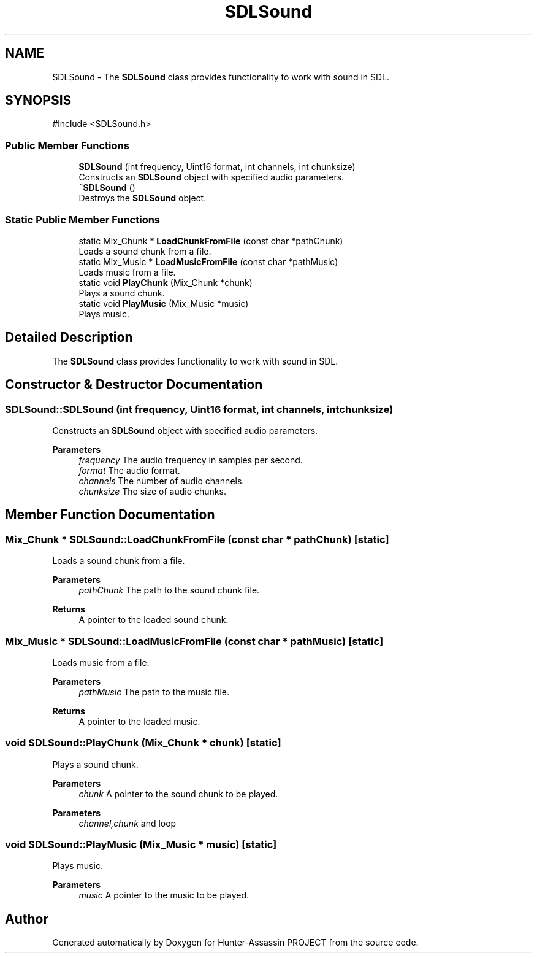 .TH "SDLSound" 3 "Hunter-Assassin PROJECT" \" -*- nroff -*-
.ad l
.nh
.SH NAME
SDLSound \- The \fBSDLSound\fP class provides functionality to work with sound in SDL\&.  

.SH SYNOPSIS
.br
.PP
.PP
\fR#include <SDLSound\&.h>\fP
.SS "Public Member Functions"

.in +1c
.ti -1c
.RI "\fBSDLSound\fP (int frequency, Uint16 format, int channels, int chunksize)"
.br
.RI "Constructs an \fBSDLSound\fP object with specified audio parameters\&. "
.ti -1c
.RI "\fB~SDLSound\fP ()"
.br
.RI "Destroys the \fBSDLSound\fP object\&. "
.in -1c
.SS "Static Public Member Functions"

.in +1c
.ti -1c
.RI "static Mix_Chunk * \fBLoadChunkFromFile\fP (const char *pathChunk)"
.br
.RI "Loads a sound chunk from a file\&. "
.ti -1c
.RI "static Mix_Music * \fBLoadMusicFromFile\fP (const char *pathMusic)"
.br
.RI "Loads music from a file\&. "
.ti -1c
.RI "static void \fBPlayChunk\fP (Mix_Chunk *chunk)"
.br
.RI "Plays a sound chunk\&. "
.ti -1c
.RI "static void \fBPlayMusic\fP (Mix_Music *music)"
.br
.RI "Plays music\&. "
.in -1c
.SH "Detailed Description"
.PP 
The \fBSDLSound\fP class provides functionality to work with sound in SDL\&. 
.SH "Constructor & Destructor Documentation"
.PP 
.SS "SDLSound::SDLSound (int frequency, Uint16 format, int channels, int chunksize)"

.PP
Constructs an \fBSDLSound\fP object with specified audio parameters\&. 
.PP
\fBParameters\fP
.RS 4
\fIfrequency\fP The audio frequency in samples per second\&. 
.br
\fIformat\fP The audio format\&. 
.br
\fIchannels\fP The number of audio channels\&. 
.br
\fIchunksize\fP The size of audio chunks\&. 
.RE
.PP

.SH "Member Function Documentation"
.PP 
.SS "Mix_Chunk * SDLSound::LoadChunkFromFile (const char * pathChunk)\fR [static]\fP"

.PP
Loads a sound chunk from a file\&. 
.PP
\fBParameters\fP
.RS 4
\fIpathChunk\fP The path to the sound chunk file\&. 
.RE
.PP
\fBReturns\fP
.RS 4
A pointer to the loaded sound chunk\&. 
.RE
.PP

.SS "Mix_Music * SDLSound::LoadMusicFromFile (const char * pathMusic)\fR [static]\fP"

.PP
Loads music from a file\&. 
.PP
\fBParameters\fP
.RS 4
\fIpathMusic\fP The path to the music file\&. 
.RE
.PP
\fBReturns\fP
.RS 4
A pointer to the loaded music\&. 
.RE
.PP

.SS "void SDLSound::PlayChunk (Mix_Chunk * chunk)\fR [static]\fP"

.PP
Plays a sound chunk\&. 
.PP
\fBParameters\fP
.RS 4
\fIchunk\fP A pointer to the sound chunk to be played\&. 
.RE
.PP

.PP
\fBParameters\fP
.RS 4
\fIchannel,chunk\fP and loop
.RE
.PP

.SS "void SDLSound::PlayMusic (Mix_Music * music)\fR [static]\fP"

.PP
Plays music\&. 
.PP
\fBParameters\fP
.RS 4
\fImusic\fP A pointer to the music to be played\&. 
.RE
.PP


.SH "Author"
.PP 
Generated automatically by Doxygen for Hunter-Assassin PROJECT from the source code\&.
